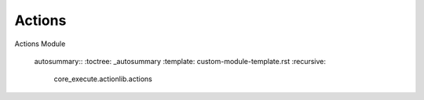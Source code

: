 Actions
-------

Actions Module

   autosummary::
   :toctree: _autosummary
   :template: custom-module-template.rst
   :recursive:

    core_execute.actionlib.actions
